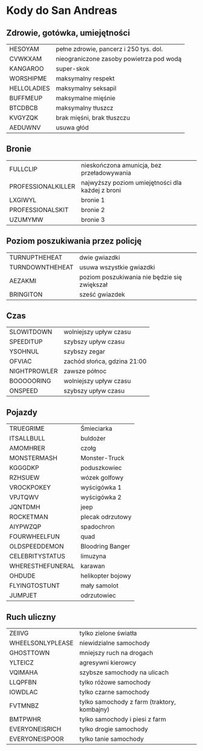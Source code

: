 * Kody do San Andreas
** Zdrowie, gotówka, umiejętności
| HESOYAM     | pełne zdrowie, pancerz i 250 tys. dol.   |
| CVWKXAM     | nieograniczone zasoby powietrza pod wodą |
| KANGAROO    | super-skok                               |
| WORSHIPME   | maksymalny respekt                       |
| HELLOLADIES | maksymalny seksapil                      |
| BUFFMEUP    | maksymalne mięśnie                       |
| BTCDBCB     | maksymalny tłuszcz                       |
| KVGYZQK     | brak mięśni, brak tłuszczu               |
| AEDUWNV     | usuwa głód                               |
** Bronie
| FULLCLIP           | nieskończona amunicja, bez przeładowywania       |
| PROFESSIONALKILLER | najwyższy poziom umiejętności dla każdej z broni |
| LXGIWYL            | bronie 1                                         |
| PROFESSIONALSKIT   | bronie 2                                         |
| UZUMYMW            | bronie 3                                         |
** Poziom poszukiwania przez policję
| TURNUPTHEHEAT   | dwie gwiazdki                                |
| TURNDOWNTHEHEAT | usuwa wszystkie gwiazdki                     |
| AEZAKMI         | poziom poszukiwania nie będzie się zwiększał |
| BRINGITON       | sześć gwiazdek                               |
** Czas
| SLOWITDOWN   | wolniejszy upływ czasu      |
| SPEEDITUP    | szybszy upływ czasu         |
| YSOHNUL      | szybszy zegar               |
| OFVIAC       | zachód słońca, gdzina 21:00 |
| NIGHTPROWLER | zawsze północ               |
| BOOOOORING   | wolniejszy upływ czasu      |
| ONSPEED      | szybszy upływ czasu         |
** Pojazdy
| TRUEGRIME        | Śmieciarka        |
| ITSALLBULL       | buldożer          |
| AMOMHRER         | czołg             |
| MONSTERMASH      | Monster-Truck     |
| KGGGDKP          | poduszkowiec      |
| RZHSUEW          | wózek golfowy     |
| VROCKPOKEY       | wyścigówka 1      |
| VPJTQWV          | wyścigówka 2      |
| JQNTDMH          | jeep              |
| ROCKETMAN        | plecak odrzutowy  |
| AIYPWZQP         | spadochron        |
| FOURWHEELFUN     | quad              |
| OLDSPEEDDEMON    | Bloodring Banger  |
| CELEBRITYSTATUS  | limuzyna          |
| WHERESTHEFUNERAL | karawan           |
| OHDUDE           | helikopter bojowy |
| FLYINGTOSTUNT    | mały samolot      |
| JUMPJET          | odrzutowiec       |
** Ruch uliczny
| ZEIIVG           | tylko zielone światła                       |
| WHEELSONLYPLEASE | niewidzialne samochody                      |
| GHOSTTOWN        | mniejszy ruch na drogach                    |
| YLTEICZ          | agresywni kierowcy                          |
| VQIMAHA          | szybsze samochody na ulicach                |
| LLQPFBN          | tylko różowe samochody                      |
| IOWDLAC          | tylko czarne samochody                      |
| FVTMNBZ          | tylko samochody z farm (traktory, kombajny) |
| BMTPWHR          | tylko samochody i piesi z farm              |
| EVERYONEISRICH   | tylko drogie samochody                      |
| EVERYONEISPOOR   | tylko tanie samochody                       |
